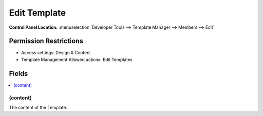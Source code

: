 Edit Template
=============

.. rst-class:: cp-path

**Control Panel Location:** :menuselection:`Developer Tools --> Template Manager --> Members --> Edit`

.. Overview


.. Screenshot (optional)

.. Permissions

Permission Restrictions
-----------------------

* Access settings: Design & Content
* Template Management Allowed actions: Edit Templates

Fields
------

.. contents::
  :local:
  :depth: 1

.. Each Field

(content)
~~~~~~~~~

The content of the Template.
